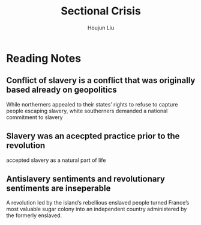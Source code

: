 :PROPERTIES:
:ID:       5B569785-7978-468E-8FA9-F0502043DDEE
:END:
#+title: Sectional Crisis
#+author: Houjun Liu

* Reading Notes
:PROPERTIES:
:NOTER_DOCUMENT: sectional_crisis_yawp.pdf
:ID:       7ABBAD22-3F75-4EFC-9AE8-D15C863413B0
:END:
** Conflict of slavery is a conflict that was originally based already on geopolitics
:PROPERTIES:
:NOTER_PAGE: (2 . 0.704635761589404)
:END:
While northerners appealed to their states’ rights to refuse to capture people escaping slavery, white southerners demanded a national commitment to slavery
** Slavery was an acecpted practice prior to the revolution
:PROPERTIES:
:NOTER_PAGE: (4 . 0.060927152317880796)
:END:
accepted slavery as a natural part of life
** Antislavery sentiments and revolutionary sentiments are inseperable
:PROPERTIES:
:NOTER_PAGE: (4 . 0.6476821192052981)
:END:
A revolution led by the island’s rebellious enslaved people turned France’s most valuable sugar colony into an independent country administered by the formerly enslaved.
